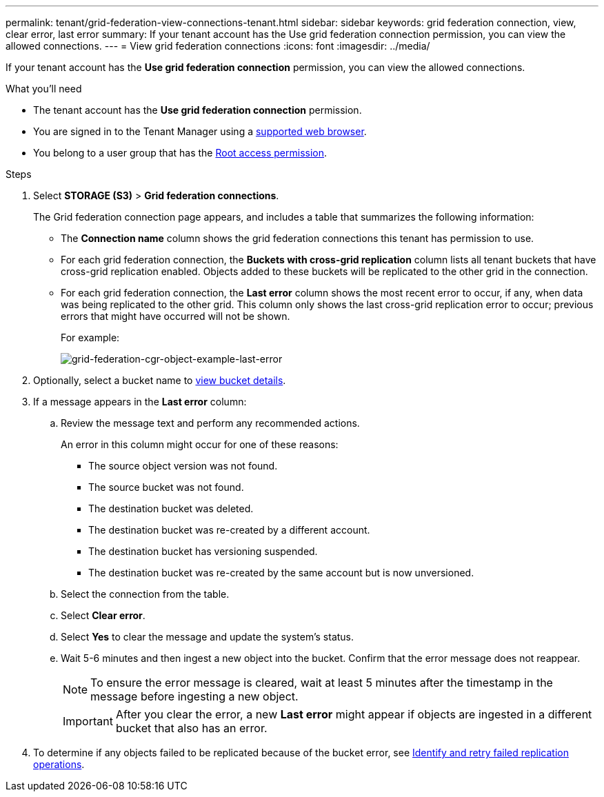---
permalink: tenant/grid-federation-view-connections-tenant.html
sidebar: sidebar
keywords: grid federation connection, view, clear error, last error
summary: If your tenant account has the Use grid federation connection permission, you can view the allowed connections.
---
= View grid federation connections
:icons: font
:imagesdir: ../media/

[.lead]
If your tenant account has the *Use grid federation connection* permission, you can view the allowed connections.

.What you'll need

* The tenant account has the *Use grid federation connection* permission.
* You are signed in to the Tenant Manager using a link:../admin/web-browser-requirements.html[supported web browser].
* You belong to a user group that has the link:tenant-management-permissions.html[Root access permission].

.Steps

. Select *STORAGE (S3)* > *Grid federation connections*.
+
The Grid federation connection page appears, and includes a table that summarizes the following information:

* The *Connection name* column shows the grid federation connections this tenant has permission to use. 

* For each grid federation connection, the *Buckets with cross-grid replication* column lists all tenant buckets that have cross-grid replication enabled. Objects added to these buckets will be replicated to the other grid in the connection.

* For each grid federation connection, the *Last error* column shows the most recent error to occur, if any, when data was being replicated to the other grid. This column only shows the last cross-grid replication error to occur; previous errors that might have occurred will not be shown.
+
For example:
+
image:../media/grid-federation-cgr-object-example-last-error.png[grid-federation-cgr-object-example-last-error]

. Optionally, select a bucket name to link:viewing-s3-bucket-details.html[view bucket details].

. If a message appears in the *Last error* column:
.. Review the message text and perform any recommended actions.
+
An error in this column might occur for one of these reasons:

** The source object version was not found.
** The source bucket was not found.
** The destination bucket was deleted.
** The destination bucket was re-created by a different account.	
** The destination bucket has versioning suspended.
** The destination bucket was re-created by the same account but is now unversioned.

.. Select the connection from the table.
.. Select *Clear error*.
.. Select *Yes* to clear the message and update the system's status.
.. Wait 5-6 minutes and then ingest a new object into the bucket. Confirm that the error message does not reappear.
+
NOTE: To ensure the error message is cleared, wait at least 5 minutes after the timestamp in the message before ingesting a new object.
+
IMPORTANT: After you clear the error, a new *Last error* might appear if objects are ingested in a different bucket that also has an error. 

. To determine if any objects failed to be replicated because of the bucket error, see link:../admin/grid-federation-retry-failed-replication.html[Identify and retry failed replication operations]. 


